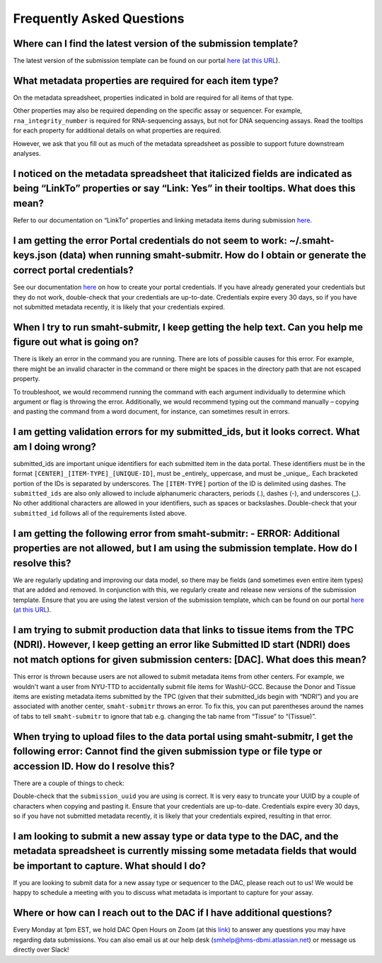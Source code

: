 ===========================
Frequently Asked Questions
===========================


Where can I find the latest version of the submission template?
===============================================================
The latest version of the submission template can be found on our portal `here <https://data.smaht.org/docs/submission/getting-started-with-submissions#templates>`__ (`at this URL <https://docs.google.com/spreadsheets/d/1LEaS5QTwm86iZjjKt3tKRe_P31sE9-aJZ7tMINxw3ZM/edit?gid=1958643317#gid=1958643317>`_).



What metadata properties are required for each item type?
=========================================================
On the metadata spreadsheet, properties indicated in bold are required for all items of that type. 

Other properties may also be required depending on the specific assay or sequencer. For example, ``rna_integrity_number`` is required for RNA-sequencing assays, but not for DNA sequencing assays. Read the tooltips for each property for additional details on what properties are required.

However, we ask that you fill out as much of the metadata spreadsheet as possible to support future downstream analyses.



I noticed on the metadata spreadsheet that italicized fields are indicated as being “LinkTo” properties or say “Link:  Yes” in their tooltips. What does this mean?
===================================================================================================================================================================
Refer to our documentation on “LinkTo” properties and linking metadata items during submission `here <https://data.smaht.org/docs/submission/links-to-existing-data>`__.



I am getting the error Portal credentials do not seem to work: ~/.smaht-keys.json (data) when running smaht-submitr. How do I obtain or generate the correct portal credentials?
========================================================================================================================================================================================
See our documentation `here <https://data.smaht.org/docs/access/access-key-generation>`__ on how to create your portal credentials. If you have already generated your credentials but they do not work, double-check that your credentials are up-to-date. Credentials expire every 30 days, so if you have not submitted metadata recently, it is likely that your credentials expired.



When I try to run smaht-submitr, I keep getting the help text. Can you help me figure out what is going on?
===============================================================================================================

There is likely an error in the command you are running. There are lots of possible causes for this error. For example, there might be an invalid character in the command or there might be spaces in the directory path that are not escaped property.

To troubleshoot, we would recommend running the command with each argument individually to determine which argument or flag is throwing the error. Additionally, we would recommend typing out the command manually – copying and pasting the command from a word document, for instance, can sometimes result in errors.



I am getting validation errors for my submitted_ids, but it looks correct. What am I doing wrong?
=====================================================================================================

submitted_ids are important unique identifiers for each submitted item in the data portal. These identifiers must be in the format ``[CENTER]_[ITEM-TYPE]_[UNIQUE-ID]``, must be _entirely_ uppercase, and must be _unique_. Each bracketed portion of the IDs is separated by underscores. The ``[ITEM-TYPE]`` portion of the ID is delimited using dashes. The ``submitted_ids`` are also only allowed to include alphanumeric characters, periods (.), dashes (-), and underscores (_). No other additional characters are allowed in your identifiers, such as spaces or backslashes. Double-check that your ``submitted_id`` follows all of the requirements listed above.



I am getting the following error from smaht-submitr: - ERROR: Additional properties are not allowed, but I am using the submission template. How do I resolve this?
=======================================================================================================================================================================

We are regularly updating and improving our data model, so there may be fields (and sometimes even entire item types) that are added and removed. In conjunction with this, we regularly create and release new versions of the submission template. Ensure that you are using the latest version of the submission template, which can be found on our portal `here <https://data.smaht.org/docs/submission/getting-started-with-submissions#templates>`__ (`at this URL <https://docs.google.com/spreadsheets/d/1LEaS5QTwm86iZjjKt3tKRe_P31sE9-aJZ7tMINxw3ZM/edit?gid=1958643317#gid=1958643317>`_).



I am trying to submit production data that links to tissue items from the TPC (NDRI). However, I keep getting an error like Submitted ID start (NDRI) does not match options for given submission centers: [DAC]. What does this mean?
==========================================================================================================================================================================================================================================

This error is thrown because users are not allowed to submit metadata items from other centers. For example, we wouldn't want a user from NYU-TTD to accidentally submit file items for WashU-GCC. Because the Donor and Tissue items are existing metadata items submitted by the TPC (given that their submitted_ids begin with “NDRI”) and you are associated with another center, ``smaht-submitr`` throws an error. To fix this, you can put parentheses around the names of tabs to tell ``smaht-submitr`` to ignore that tab e.g. changing the tab name from “Tissue” to “(Tissue)”.



When trying to upload files to the data portal using smaht-submitr, I get the following error: Cannot find the given submission type or file type or accession ID. How do I resolve this?
=================================================================================================================================================================================================

There are a couple of things to check:

Double-check that the ``submission_uuid`` you are using is correct. It is very easy to truncate your UUID by a couple of characters when copying and pasting it.
Ensure that your credentials are up-to-date. Credentials expire every 30 days, so if you have not submitted metadata recently, it is likely that your credentials expired, resulting in that error.



I am looking to submit a new assay type or data type to the DAC, and the metadata spreadsheet is currently missing some metadata fields that would be important to capture. What should I do?
=============================================================================================================================================================================================

If you are looking to submit data for a new assay type or sequencer to the DAC, please reach out to us! We would be happy to schedule a meeting with you to discuss what metadata is important to capture for your assay.



Where or how can I reach out to the DAC if I have additional questions?
=======================================================================

Every Monday at 1pm EST, we hold DAC Open Hours on Zoom (at this `link <https://harvard.zoom.us/j/97300725687?pwd=cEJWRjc0dTVtSDJKTDhBTUI0YjVNQT09>`_) to answer any questions you may have regarding data submissions. You can also email us at our help desk (`smhelp@hms-dbmi.atlassian.net <smhelp@hms-dbmi.atlassian.net>`_) or message us directly over Slack!
